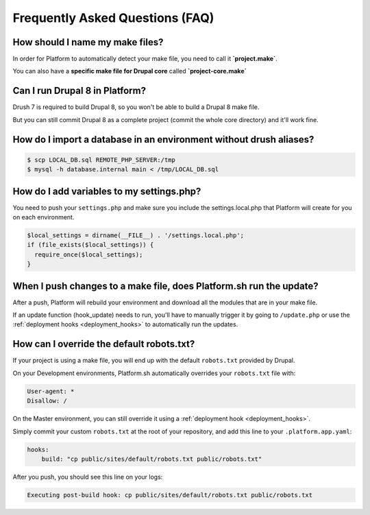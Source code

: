 .. _drupal_faq:

Frequently Asked Questions (FAQ)
================================

How should I name my make files?
--------------------------------

In order for Platform to automatically detect your make file, you need to call it **\`project.make\`**.

You can also have a **specific make file for Drupal core** called **\`project-core.make\`**



Can I run Drupal 8 in Platform?
-------------------------------

Drush 7 is required to build Drupal 8, so you won't be able to build a Drupal 8 make file.

But you can still commit Drupal 8 as a complete project (commit the whole core directory) and it'll work fine.

How do I import a database in an environment without drush aliases?
-------------------------------------------------------------------

.. todo::
    This should go somewhere to the **import existing site** section.

.. code-block:: console

  $ scp LOCAL_DB.sql REMOTE_PHP_SERVER:/tmp
  $ mysql -h database.internal main < /tmp/LOCAL_DB.sql

How do I add variables to my settings.php?
------------------------------------------

You need to push your ``settings.php`` and make sure you include the settings.local.php that Platform will create for you on each environment.

.. code-block:: console

   $local_settings = dirname(__FILE__) . '/settings.local.php';
   if (file_exists($local_settings)) {
     require_once($local_settings);
   }

.. seealso::
   * :ref:`environment_variables`

When I push changes to a make file, does Platform.sh run the update?
--------------------------------------------------------------------

After a push, Platform will rebuild your environment and download all the modules that are in your make file.

If an update function (hook_update) needs to run, you'll have to manually trigger it by going to ``/update.php`` or use the :ref:`deployment hooks <deployment_hooks>` to automatically run the updates.

How can I override the default robots.txt?
------------------------------------------

If your project is using a make file, you will end up with the default ``robots.txt`` provided by Drupal.

On your Development environments, Platform.sh automatically overrides your ``robots.txt`` file with:

.. code-block:: console

    User-agent: *
    Disallow: /

On the Master environment, you can still override it using a :ref:`deployment hook <deployment_hooks>`.

Simply commit your custom ``robots.txt`` at the root of your repository, and add this line to your ``.platform.app.yaml``:

.. code-block:: console

    hooks:
        build: "cp public/sites/default/robots.txt public/robots.txt"

After you push, you should see this line on your logs:

.. code-block:: console

    Executing post-build hook: cp public/sites/default/robots.txt public/robots.txt

.. seealso::
   * :ref:`deployment hooks <deployment_hooks>`
   